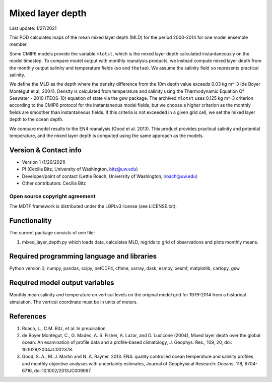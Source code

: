 Mixed layer depth
================================

Last update: 1/27/2021

This POD calculates maps of the mean mixed layer depth (MLD) for the period 2000-2014 for one model ensemble member.

Some CMIP6 models provide the variable ``mlotst``, which is the mixed layer depth calculated instantaneously on the model timestep. To compare model output with monthly reanalysis products, we instead compute mixed layer depth from the monthly output salinity and temperature fields (``so`` and ``thetao``). We assume the salinity field ``so`` represents practical salinity.

We define the MLD as the depth where the density difference from the 10m depth value exceeds 0.03 kg m^-3 (de Boyer Montégut et al, 2004). Density is calculated from temperature and salinity using the Thermodynamic Equation Of Seawater - 2010 (TEOS-10) equation of state via the gsw package. The archived ``mlotst`` uses 0.125 kg m^-3 criterion according to the CMIP6 protocol for the instantaneous model fields, but we choose a higher criterion as the monthly fields are smoother than instantaneous fields. If this criteria is not exceeded in a given grid cell, we set the mixed layer depth to the ocean depth. 

We compare model results to the EN4 reanalysis (Good et al. 2013). This product provides practical salinity and potential temperature, and the mixed layer depth is computed using the same approach as the models. 

Version & Contact info
----------------------

- Version 1 (1/26/2021)
- PI (Cecilia Bitz, University of Washington, bitz@uw.edu)
- Developer/point of contact (Lettie Roach, University of Washington, lroach@uw.edu)
- Other contributors: Cecilia Bitz 

Open source copyright agreement
^^^^^^^^^^^^^^^^^^^^^^^^^^^^^^^

The MDTF framework is distributed under the LGPLv3 license (see LICENSE.txt). 

Functionality
-------------

The current package consists of one file:

1. mixed_layer_depth.py which loads data, calculates MLD, regrids to grid of observations and plots monthly means.



Required programming language and libraries
-------------------------------------------

Python version 3, numpy, pandas, scipy, netCDF4, cftime, xarray, dask, esmpy, xesmf, matplotlib, cartopy, gsw

Required model output variables
-------------------------------

Monthly mean salinity and temperature on vertical levels on the original model grid for 1979-2014 from a historical simulation. The vertical coordinate must be in units of meters.


References
----------

1. Roach, L., C.M. Bitz, et al. In preparation.

2. de Boyer Montégut, C., G. Madec, A. S. Fisher, A. Lazar, and D. Ludicone (2004), Mixed layer depth over the global ocean: An examination of profile data and a profile-based climatology, J. Geophys. Res., 109, 20, doi: 10.1029/2004JC002378.

3. Good, S. A., M. J. Martin and N. A. Rayner, 2013. EN4: quality controlled ocean temperature and salinity profiles and monthly objective analyses with uncertainty estimates, Journal of Geophysical Research: Oceans, 118, 6704-6716, doi:10.1002/2013JC009067
